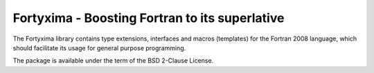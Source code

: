 Fortyxima - Boosting Fortran to its superlative
===============================================

The Fortyxima library contains type extensions, interfaces and macros
(templates) for the Fortran 2008 language, which should facilitate its usage for
general purpose programming.

The package is available under the term of the BSD 2-Clause License.
